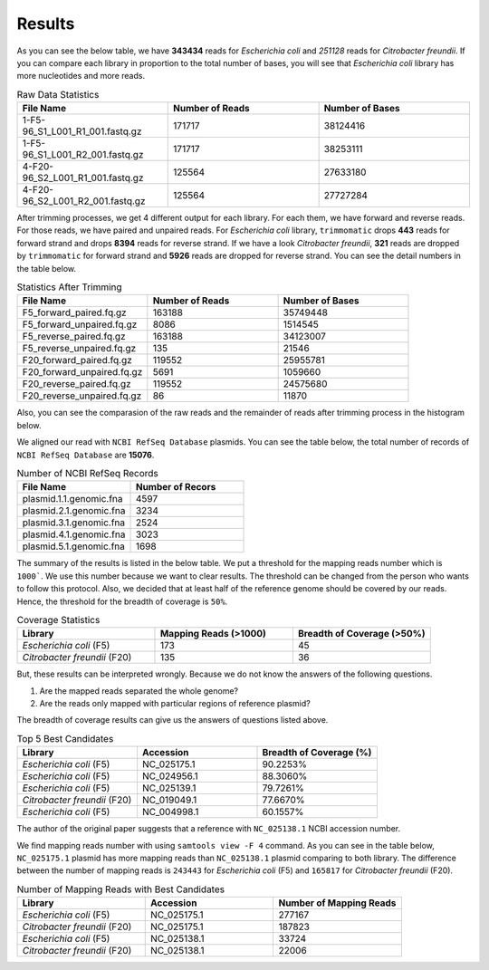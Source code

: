 =======
Results
=======

As you can see the below table, we have **343434** reads for *Escherichia coli* and *251128* reads for *Citrobacter freundii*. If you can compare each library in proportion to the total number of bases, you will see that *Escherichia coli* library has more nucleotides and more reads.

.. list-table:: Raw Data Statistics
   :widths: 25 25 25
   :header-rows: 1
   :align: left

   * - File Name
     - Number of Reads
     - Number of Bases
   * - 1-F5-96_S1_L001_R1_001.fastq.gz
     - 171717
     - 38124416
   * - 1-F5-96_S1_L001_R2_001.fastq.gz
     - 171717
     - 38253111
   * - 4-F20-96_S2_L001_R1_001.fastq.gz
     - 125564
     - 27633180
   * - 4-F20-96_S2_L001_R2_001.fastq.gz
     - 125564
     - 27727284


After trimming processes, we get 4 different output for each library. For each them, we have forward and reverse reads. For those reads, we have paired and unpaired reads. For *Escherichia coli* library, ``trimmomatic`` drops **443** reads for forward strand and drops **8394** reads for reverse strand. If we have a look *Citrobacter freundii*, **321** reads are dropped by ``trimmomatic`` for forward strand and **5926** reads are dropped for reverse strand. You can see the detail numbers in the table below.


.. list-table:: Statistics After Trimming
   :widths: 25 25 25
   :header-rows: 1
   :align: left

   * - File Name
     - Number of Reads
     - Number of Bases
   * - F5_forward_paired.fq.gz
     - 163188
     - 35749448
   * - F5_forward_unpaired.fq.gz
     - 8086
     - 1514545
   * - F5_reverse_paired.fq.gz
     - 163188
     - 34123007
   * - F5_reverse_unpaired.fq.gz
     - 135
     - 21546
   * - F20_forward_paired.fq.gz
     - 119552
     - 25955781
   * - F20_forward_unpaired.fq.gz
     - 5691
     - 1059660
   * - F20_reverse_paired.fq.gz
     - 119552
     - 24575680
   * - F20_reverse_unpaired.fq.gz
     - 86
     - 11870


Also, you can see the comparasion of the raw reads and the remainder of reads after trimming process in the histogram below.

.. image:: ../_static/numberofreads.png
   :align: left


We aligned our read with ``NCBI RefSeq Database`` plasmids. You can see the table below, the total number of records of ``NCBI RefSeq Database`` are **15076**.

.. list-table:: Number of NCBI RefSeq Records
   :widths: 25 25 
   :header-rows: 1
   :align: left

   * - File Name
     - Number of Recors
   * - plasmid.1.1.genomic.fna
     - 4597
   * - plasmid.2.1.genomic.fna
     - 3234
   * - plasmid.3.1.genomic.fna
     - 2524
   * - plasmid.4.1.genomic.fna
     - 3023
   * - plasmid.5.1.genomic.fna
     - 1698


The summary of the results is listed in the below table. We put a threshold for the mapping reads number which is ``1000```. We use this number because we want to clear results. The threshold can be changed from the person who wants to follow this protocol. Also, we decided that at least half of the reference genome should be covered by our reads. Hence, the threshold for the breadth of coverage is ``50%``.

.. list-table:: Coverage Statistics
   :widths: 25 25 25
   :header-rows: 1
   :align: left

   * - Library
     - Mapping Reads (>1000)
     - Breadth of Coverage (>50%)
   * - *Escherichia coli* (F5)
     - 173
     - 45
   * - *Citrobacter freundii* (F20)
     - 135    
     - 36 

But, these results can be interpreted wrongly. Because we do not know the answers of the following questions. 

1. Are the mapped reads separated the whole genome? 
2. Are the reads only mapped with particular regions of reference plasmid?

The breadth of coverage results can give us the answers of questions listed above.

.. list-table:: Top 5 Best Candidates
   :widths: 25 25 25
   :header-rows: 1
   :align: left

   * - Library
     - Accession
     - Breadth of Coverage (%)
   * - *Escherichia coli* (F5)
     - NC_025175.1  
     - 90.2253%
   * - *Escherichia coli* (F5)
     - NC_024956.1  
     - 88.3060%
   * - *Escherichia coli* (F5)
     - NC_025139.1  
     - 79.7261%
   * - *Citrobacter freundii* (F20)
     - NC_019049.1  
     - 77.6670%
   * - *Escherichia coli* (F5)
     - NC_004998.1  
     - 60.1557%
      

The author of the original paper suggests that a reference with ``NC_025138.1`` NCBI accession number.


We find mapping reads number with using ``samtools view -F 4`` command. As you can see in the table below, ``NC_025175.1`` plasmid has more mapping reads than ``NC_025138.1`` plasmid comparing to both library. The difference between the number of mapping reads is ``243443`` for *Escherichia coli* (F5) and ``165817`` for *Citrobacter freundii* (F20).

.. list-table:: Number of Mapping Reads with Best Candidates
   :widths: 25 25 25
   :header-rows: 1
   :align: left

   * - Library
     - Accession
     - Number of Mapping Reads
   * - *Escherichia coli* (F5)
     - NC_025175.1  
     - 277167
   * - *Citrobacter freundii* (F20)
     - NC_025175.1  
     - 187823
   * - *Escherichia coli* (F5)
     - NC_025138.1  
     - 33724
   * - *Citrobacter freundii* (F20)
     - NC_025138.1  
     - 22006
  


  
